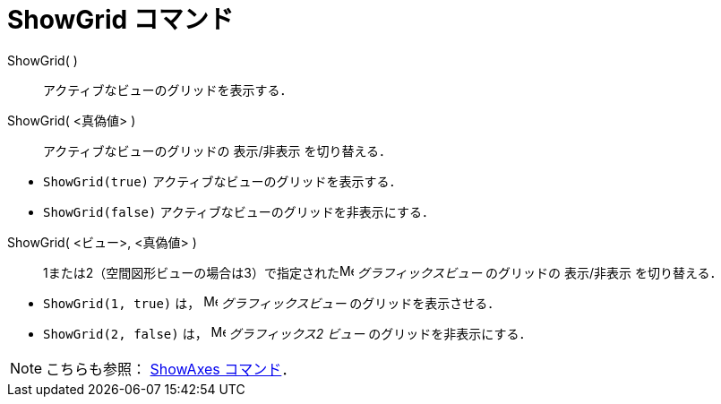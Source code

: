 = ShowGrid コマンド
ifdef::env-github[:imagesdir: /ja/modules/ROOT/assets/images]

ShowGrid( )::
  アクティブなビューのグリッドを表示する．
ShowGrid( <真偽値> )::
  アクティブなビューのグリッドの 表示/非表示 を切り替える．

[EXAMPLE]
====

* `++ShowGrid(true)++` アクティブなビューのグリッドを表示する．
* `++ShowGrid(false)++` アクティブなビューのグリッドを非表示にする．

====

ShowGrid( <ビュー>, <真偽値> )::
  1または2（空間図形ビューの場合は3）で指定されたimage:16px-Menu_view_graphics.svg.png[Menu view
  graphics.svg,width=16,height=16] _グラフィックスビュー_ のグリッドの 表示/非表示 を切り替える．

[EXAMPLE]
====

* `++ShowGrid(1, true)++` は， image:16px-Menu_view_graphics.svg.png[Menu view graphics.svg,width=16,height=16]
_グラフィックスビュー_ のグリッドを表示させる．
* `++ShowGrid(2, false)++` は， image:16px-Menu_view_graphics2.svg.png[Menu view graphics2.svg,width=16,height=16]
_グラフィックス2 ビュー_ のグリッドを非表示にする．

====

[NOTE]
====

こちらも参照： xref:/commands/ShowAxes.adoc[ShowAxes コマンド]．

====

